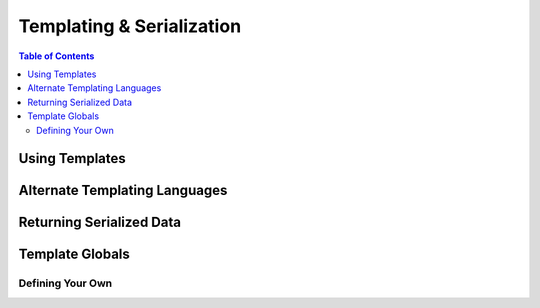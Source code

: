 **************************
Templating & Serialization
**************************

.. contents:: Table of Contents
   :depth: 2
   :local:


Using Templates
===============


Alternate Templating Languages
==============================


Returning Serialized Data
=========================


Template Globals
================


Defining Your Own
-----------------
